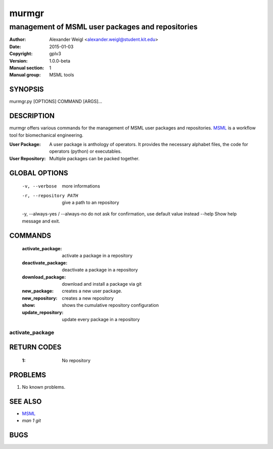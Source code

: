 ======
murmgr
======

----------------------------------------------------------
management of MSML user packages and repositories
----------------------------------------------------------

:Author: Alexander Weigl <alexander.weigl@student.kit.edu>
:Date:   2015-01-03
:Copyright: gplv3
:Version: 1.0.0-beta
:Manual section: 1
:Manual group: MSML tools

SYNOPSIS
========

murmgr.py [OPTIONS] COMMAND [ARGS]...



DESCRIPTION
===========

murmgr offers various commands for the management of MSML user packages and repositories.
MSML_ is a workflow tool for biomechanical engineering.

:User Package:
    A user package is anthology of operators. It provides the necessary alphabet files,
    the code for operators (python) or executables.

:User Repository: Multiple packages can be packed together.



GLOBAL OPTIONS
==============

  -v, --verbose                   more informations
  -r, --repository PATH           give a path to an repository
  -y, --always-yes / --always-no  do not ask for confirmation, use default value instead
  --help                          Show help message and exit.


COMMANDS
========

  :activate_package:
    activate a package in a repository
  :deactivate_package:
    deactivate a package in a repository
  :download_package:
    download and install a package via git
  :new_package:
    creates a new user package.
  :new_repository:
    creates a new repository
  :show:
    shows the cumulative repository configuration
  :update_repository:
    update every package in a repository


activate_package
----------------


RETURN CODES
============

    :1: No repository

PROBLEMS
========

1. No known problems.

SEE ALSO
========

* `MSML <http://github.com/CoginitionGuidedSurgery/msml>`_
* `man 1 git`

BUGS
====



